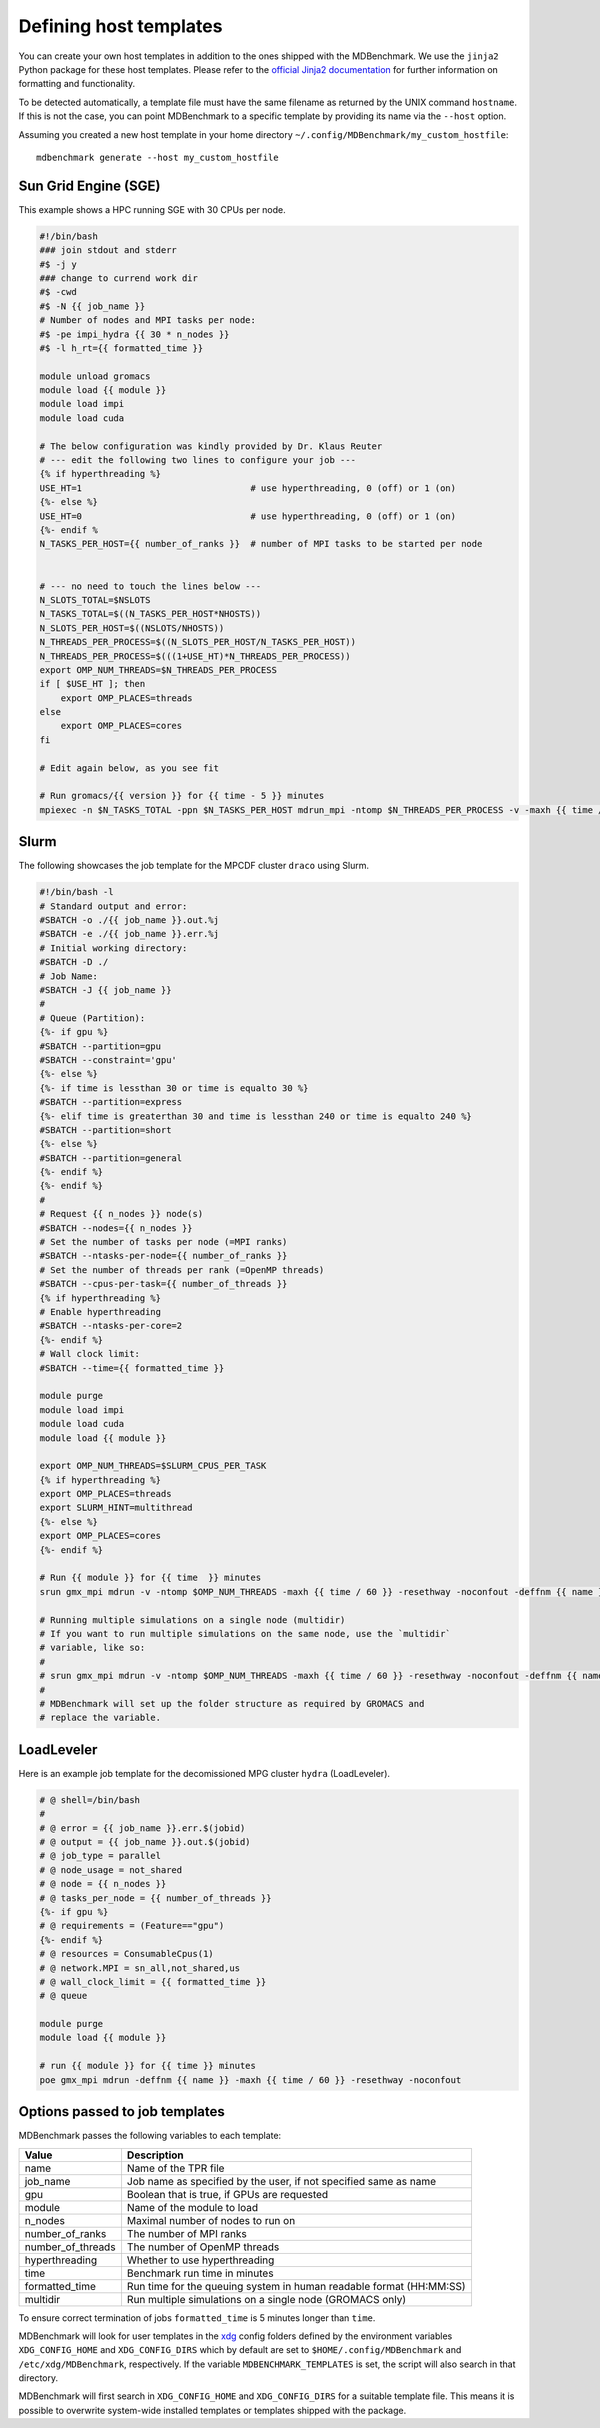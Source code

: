 Defining host templates
=======================

You can create your own host templates in addition to the ones shipped with the
MDBenchmark. We use the ``jinja2`` Python package for these host templates.
Please refer to the `official Jinja2 documentation <http://jinja.pocoo.org/>`_
for further information on formatting and functionality.

To be detected automatically, a template file must have the same filename as
returned by the UNIX command ``hostname``. If this is not the case, you can
point MDBenchmark to a specific template by providing its name via the
``--host`` option.

Assuming you created a new host template in your home directory ``~/.config/MDBenchmark/my_custom_hostfile``::

    mdbenchmark generate --host my_custom_hostfile

Sun Grid Engine (SGE)
---------------------

This example shows a HPC running SGE with 30 CPUs per node.

.. code::

  #!/bin/bash
  ### join stdout and stderr
  #$ -j y
  ### change to currend work dir
  #$ -cwd
  #$ -N {{ job_name }}
  # Number of nodes and MPI tasks per node:
  #$ -pe impi_hydra {{ 30 * n_nodes }}
  #$ -l h_rt={{ formatted_time }}

  module unload gromacs
  module load {{ module }}
  module load impi
  module load cuda

  # The below configuration was kindly provided by Dr. Klaus Reuter
  # --- edit the following two lines to configure your job ---
  {% if hyperthreading %}
  USE_HT=1                                # use hyperthreading, 0 (off) or 1 (on)
  {%- else %}
  USE_HT=0                                # use hyperthreading, 0 (off) or 1 (on)
  {%- endif %
  N_TASKS_PER_HOST={{ number_of_ranks }}  # number of MPI tasks to be started per node


  # --- no need to touch the lines below ---
  N_SLOTS_TOTAL=$NSLOTS
  N_TASKS_TOTAL=$((N_TASKS_PER_HOST*NHOSTS))
  N_SLOTS_PER_HOST=$((NSLOTS/NHOSTS))
  N_THREADS_PER_PROCESS=$((N_SLOTS_PER_HOST/N_TASKS_PER_HOST))
  N_THREADS_PER_PROCESS=$(((1+USE_HT)*N_THREADS_PER_PROCESS))
  export OMP_NUM_THREADS=$N_THREADS_PER_PROCESS
  if [ $USE_HT ]; then
      export OMP_PLACES=threads
  else
      export OMP_PLACES=cores
  fi

  # Edit again below, as you see fit

  # Run gromacs/{{ version }} for {{ time - 5 }} minutes
  mpiexec -n $N_TASKS_TOTAL -ppn $N_TASKS_PER_HOST mdrun_mpi -ntomp $N_THREADS_PER_PROCESS -v -maxh {{ time / 60 }} -resethway -noconfout -deffnm {{ name }}

Slurm
-----

The following showcases the job template for the MPCDF cluster ``draco`` using
Slurm.

.. code::

  #!/bin/bash -l
  # Standard output and error:
  #SBATCH -o ./{{ job_name }}.out.%j
  #SBATCH -e ./{{ job_name }}.err.%j
  # Initial working directory:
  #SBATCH -D ./
  # Job Name:
  #SBATCH -J {{ job_name }}
  #
  # Queue (Partition):
  {%- if gpu %}
  #SBATCH --partition=gpu
  #SBATCH --constraint='gpu'
  {%- else %}
  {%- if time is lessthan 30 or time is equalto 30 %}
  #SBATCH --partition=express
  {%- elif time is greaterthan 30 and time is lessthan 240 or time is equalto 240 %}
  #SBATCH --partition=short
  {%- else %}
  #SBATCH --partition=general
  {%- endif %}
  {%- endif %}
  #
  # Request {{ n_nodes }} node(s)
  #SBATCH --nodes={{ n_nodes }}
  # Set the number of tasks per node (=MPI ranks)
  #SBATCH --ntasks-per-node={{ number_of_ranks }}
  # Set the number of threads per rank (=OpenMP threads)
  #SBATCH --cpus-per-task={{ number_of_threads }}
  {% if hyperthreading %}
  # Enable hyperthreading
  #SBATCH --ntasks-per-core=2
  {%- endif %}
  # Wall clock limit:
  #SBATCH --time={{ formatted_time }}

  module purge
  module load impi
  module load cuda
  module load {{ module }}

  export OMP_NUM_THREADS=$SLURM_CPUS_PER_TASK
  {% if hyperthreading %}
  export OMP_PLACES=threads
  export SLURM_HINT=multithread
  {%- else %}
  export OMP_PLACES=cores
  {%- endif %}

  # Run {{ module }} for {{ time  }} minutes
  srun gmx_mpi mdrun -v -ntomp $OMP_NUM_THREADS -maxh {{ time / 60 }} -resethway -noconfout -deffnm {{ name }}

  # Running multiple simulations on a single node (multidir)
  # If you want to run multiple simulations on the same node, use the `multidir`
  # variable, like so:
  #
  # srun gmx_mpi mdrun -v -ntomp $OMP_NUM_THREADS -maxh {{ time / 60 }} -resethway -noconfout -deffnm {{ name }} {{ multidir }}
  #
  # MDBenchmark will set up the folder structure as required by GROMACS and
  # replace the variable.


LoadLeveler
-----------

Here is an example job template for the decomissioned MPG cluster ``hydra`` (LoadLeveler).

.. code::

    # @ shell=/bin/bash
    #
    # @ error = {{ job_name }}.err.$(jobid)
    # @ output = {{ job_name }}.out.$(jobid)
    # @ job_type = parallel
    # @ node_usage = not_shared
    # @ node = {{ n_nodes }}
    # @ tasks_per_node = {{ number_of_threads }}
    {%- if gpu %}
    # @ requirements = (Feature=="gpu")
    {%- endif %}
    # @ resources = ConsumableCpus(1)
    # @ network.MPI = sn_all,not_shared,us
    # @ wall_clock_limit = {{ formatted_time }}
    # @ queue

    module purge
    module load {{ module }}

    # run {{ module }} for {{ time }} minutes
    poe gmx_mpi mdrun -deffnm {{ name }} -maxh {{ time / 60 }} -resethway -noconfout

Options passed to job templates
-------------------------------

MDBenchmark passes the following variables to each template:

+-------------------+---------------------------------------------------------------------+
| Value             | Description                                                         |
+===================+=====================================================================+
| name              | Name of the TPR file                                                |
+-------------------+---------------------------------------------------------------------+
| job_name          | Job name as specified by the user, if not specified same as name    |
+-------------------+---------------------------------------------------------------------+
| gpu               | Boolean that is true, if GPUs are requested                         |
+-------------------+---------------------------------------------------------------------+
| module            | Name of the module to load                                          |
+-------------------+---------------------------------------------------------------------+
| n_nodes           | Maximal number of nodes to run on                                   |
+-------------------+---------------------------------------------------------------------+
| number_of_ranks   | The number of MPI ranks                                             |
+-------------------+---------------------------------------------------------------------+
| number_of_threads | The number of OpenMP threads                                        |
+-------------------+---------------------------------------------------------------------+
| hyperthreading    | Whether to use hyperthreading                                       |
+-------------------+---------------------------------------------------------------------+
| time              | Benchmark run time in minutes                                       |
+-------------------+---------------------------------------------------------------------+
| formatted_time    | Run time for the queuing system in human readable format (HH:MM:SS) |
+-------------------+---------------------------------------------------------------------+
| multidir          | Run multiple simulations on a single node (GROMACS only)            |
+-------------------+---------------------------------------------------------------------+

To ensure correct termination of jobs ``formatted_time`` is 5 minutes longer
than ``time``.

MDBenchmark will look for user templates in the `xdg`_ config folders defined by
the environment variables ``XDG_CONFIG_HOME`` and ``XDG_CONFIG_DIRS`` which by
default are set to ``$HOME/.config/MDBenchmark`` and ``/etc/xdg/MDBenchmark``,
respectively. If the variable ``MDBENCHMARK_TEMPLATES`` is set, the script will
also search in that directory.

MDBenchmark will first search in ``XDG_CONFIG_HOME`` and ``XDG_CONFIG_DIRS`` for
a suitable template file. This means it is possible to overwrite system-wide
installed templates or templates shipped with the package.

.. _xdg: https://specifications.freedesktop.org/basedir-spec/basedir-spec-latest.html
